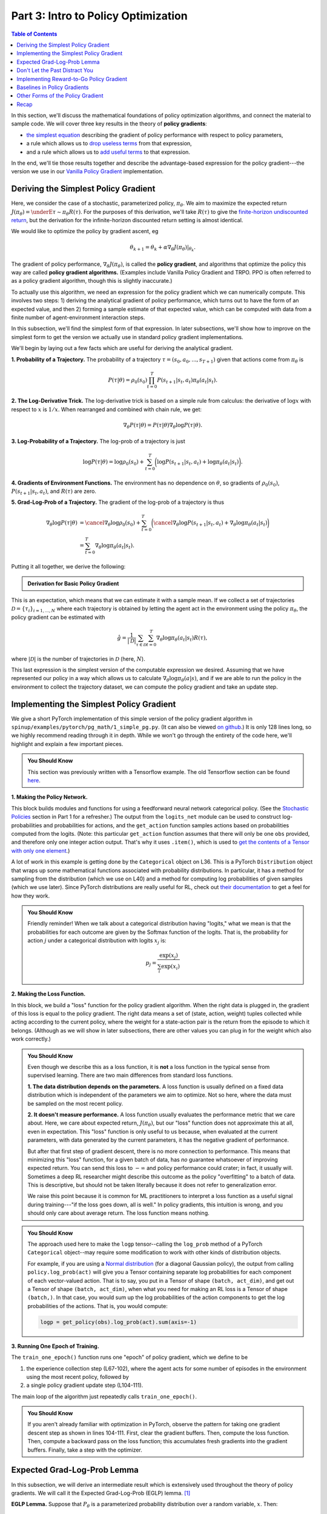 ====================================
Part 3: Intro to Policy Optimization
====================================

.. contents:: Table of Contents
    :depth: 2


In this section, we'll discuss the mathematical foundations of policy optimization algorithms, and connect the material to sample code. We will cover three key results in the theory of **policy gradients**: 

* `the simplest equation`_ describing the gradient of policy performance with respect to policy parameters,
* a rule which allows us to `drop useless terms`_ from that expression,
* and a rule which allows us to `add useful terms`_ to that expression.

In the end, we'll tie those results together and describe the advantage-based expression for the policy gradient---the version we use in our `Vanilla Policy Gradient`_ implementation.

.. _`the simplest equation`: ../spinningup/rl_intro3.html#deriving-the-simplest-policy-gradient
.. _`drop useless terms`: ../spinningup/rl_intro3.html#don-t-let-the-past-distract-you
.. _`add useful terms`: ../spinningup/rl_intro3.html#baselines-in-policy-gradients
.. _`Vanilla Policy Gradient`: ../algorithms/vpg.html

Deriving the Simplest Policy Gradient
=====================================

Here, we consider the case of a stochastic, parameterized policy, :math:`\pi_{\theta}`. We aim to maximize the expected return :math:`J(\pi_{\theta}) = \underE{\tau \sim \pi_{\theta}}{R(\tau)}`. For the purposes of this derivation, we'll take :math:`R(\tau)` to give the `finite-horizon undiscounted return`_, but the derivation for the infinite-horizon discounted return setting is almost identical.

.. _`finite-horizon undiscounted return`: ../spinningup/rl_intro.html#reward-and-return

We would like to optimize the policy by gradient ascent, eg

.. math::

    \theta_{k+1} = \theta_k + \alpha \left. \nabla_{\theta} J(\pi_{\theta}) \right|_{\theta_k}.

The gradient of policy performance, :math:`\nabla_{\theta} J(\pi_{\theta})`, is called the **policy gradient**, and algorithms that optimize the policy this way are called **policy gradient algorithms.** (Examples include Vanilla Policy Gradient and TRPO. PPO is often referred to as a policy gradient algorithm, though this is slightly inaccurate.)

To actually use this algorithm, we need an expression for the policy gradient which we can numerically compute. This involves two steps: 1) deriving the analytical gradient of policy performance, which turns out to have the form of an expected value, and then 2) forming a sample estimate of that expected value, which can be computed with data from a finite number of agent-environment interaction steps. 

In this subsection, we'll find the simplest form of that expression. In later subsections, we'll show how to improve on the simplest form to get the version we actually use in standard policy gradient implementations.

We'll begin by laying out a few facts which are useful for deriving the analytical gradient.

**1. Probability of a Trajectory.** The probability of a trajectory :math:`\tau = (s_0, a_0, ..., s_{T+1})` given that actions come from :math:`\pi_{\theta}` is

.. math::

    P(\tau|\theta) = \rho_0 (s_0) \prod_{t=0}^{T} P(s_{t+1}|s_t, a_t) \pi_{\theta}(a_t |s_t).


**2. The Log-Derivative Trick.** The log-derivative trick is based on a simple rule from calculus: the derivative of :math:`\log x` with respect to :math:`x` is :math:`1/x`. When rearranged and combined with chain rule, we get:

.. math::

    \nabla_{\theta} P(\tau | \theta) = P(\tau | \theta) \nabla_{\theta} \log P(\tau | \theta).


**3. Log-Probability of a Trajectory.** The log-prob of a trajectory is just

.. math::

    \log P(\tau|\theta) = \log \rho_0 (s_0) + \sum_{t=0}^{T} \bigg( \log P(s_{t+1}|s_t, a_t)  + \log \pi_{\theta}(a_t |s_t)\bigg).


**4. Gradients of Environment Functions.** The environment has no dependence on :math:`\theta`, so gradients of :math:`\rho_0(s_0)`, :math:`P(s_{t+1}|s_t, a_t)`, and :math:`R(\tau)` are zero.

**5. Grad-Log-Prob of a Trajectory.** The gradient of the log-prob of a trajectory is thus

.. math::

    \nabla_{\theta} \log P(\tau | \theta) &= \cancel{\nabla_{\theta} \log \rho_0 (s_0)} + \sum_{t=0}^{T} \bigg( \cancel{\nabla_{\theta} \log P(s_{t+1}|s_t, a_t)}  + \nabla_{\theta} \log \pi_{\theta}(a_t |s_t)\bigg) \\
    &= \sum_{t=0}^{T} \nabla_{\theta} \log \pi_{\theta}(a_t |s_t).


Putting it all together, we derive the following:

.. admonition:: Derivation for Basic Policy Gradient

    .. math::
        :nowrap:

        \begin{align*}
        \nabla_{\theta} J(\pi_{\theta}) &= \nabla_{\theta} \underE{\tau \sim \pi_{\theta}}{R(\tau)} & \\
        &= \nabla_{\theta} \int_{\tau} P(\tau|\theta) R(\tau) & \text{Expand expectation} \\
        &= \int_{\tau} \nabla_{\theta} P(\tau|\theta) R(\tau) & \text{Bring gradient under integral} \\
        &= \int_{\tau} P(\tau|\theta) \nabla_{\theta} \log P(\tau|\theta) R(\tau) & \text{Log-derivative trick} \\
        &= \underE{\tau \sim \pi_{\theta}}{\nabla_{\theta} \log P(\tau|\theta) R(\tau)} & \text{Return to expectation form} \\
        \therefore \nabla_{\theta} J(\pi_{\theta}) &= \underE{\tau \sim \pi_{\theta}}{\sum_{t=0}^{T} \nabla_{\theta} \log \pi_{\theta}(a_t |s_t) R(\tau)} & \text{Expression for grad-log-prob}
        \end{align*}

This is an expectation, which means that we can estimate it with a sample mean. If we collect a set of trajectories :math:`\mathcal{D} = \{\tau_i\}_{i=1,...,N}` where each trajectory is obtained by letting the agent act in the environment using the policy :math:`\pi_{\theta}`, the policy gradient can be estimated with

.. math::

    \hat{g} = \frac{1}{|\mathcal{D}|} \sum_{\tau \in \mathcal{D}} \sum_{t=0}^{T} \nabla_{\theta} \log \pi_{\theta}(a_t |s_t) R(\tau),

where :math:`|\mathcal{D}|` is the number of trajectories in :math:`\mathcal{D}` (here, :math:`N`).

This last expression is the simplest version of the computable expression we desired. Assuming that we have represented our policy in a way which allows us to calculate :math:`\nabla_{\theta} \log \pi_{\theta}(a|s)`, and if we are able to run the policy in the environment to collect the trajectory dataset, we can compute the policy gradient and take an update step.

Implementing the Simplest Policy Gradient
=========================================

We give a short PyTorch implementation of this simple version of the policy gradient algorithm in ``spinup/examples/pytorch/pg_math/1_simple_pg.py``. (It can also be viewed `on github <https://github.com/openai/spinningup/blob/master/spinup/examples/pytorch/pg_math/1_simple_pg.py>`_.) It is only 128 lines long, so we highly recommend reading through it in depth. While we won't go through the entirety of the code here, we'll highlight and explain a few important pieces.


.. admonition:: You Should Know

    This section was previously written with a Tensorflow example. The old Tensorflow section can be found `here <../spinningup/extra_tf_pg_implementation.html#implementing-the-simplest-policy-gradient>`_. 

**1. Making the Policy Network.** 

.. code-block:: python
    :linenos:
    :lineno-start: 30

    # make core of policy network
    logits_net = mlp(sizes=[obs_dim]+hidden_sizes+[n_acts])

    # make function to compute action distribution
    def get_policy(obs):
        logits = logits_net(obs)
        return Categorical(logits=logits)

    # make action selection function (outputs int actions, sampled from policy)
    def get_action(obs):
        return get_policy(obs).sample().item()

This block builds modules and functions for using a feedforward neural network categorical policy. (See the `Stochastic Policies`_ section in Part 1 for a refresher.) The output from the ``logits_net`` module can be used to construct log-probabilities and probabilities for actions, and the ``get_action`` function samples actions based on probabilities computed from the logits. (Note: this particular ``get_action`` function assumes that there will only be one ``obs`` provided, and therefore only one integer action output. That's why it uses ``.item()``, which is used to `get the contents of a Tensor with only one element`_.)

A lot of work in this example is getting done by the ``Categorical`` object on L36. This is a PyTorch ``Distribution`` object that wraps up some mathematical functions associated with probability distributions. In particular, it has a method for sampling from the distribution (which we use on L40) and a method for computing log probabilities of given samples (which we use later). Since PyTorch distributions are really useful for RL, check out `their documentation`_ to get a feel for how they work.

.. admonition:: You Should Know

    Friendly reminder! When we talk about a categorical distribution having "logits," what we mean is that the probabilities for each outcome are given by the Softmax function of the logits. That is, the probability for action :math:`j` under a categorical distribution with logits :math:`x_j` is:

    .. math::

        p_j = \frac{\exp(x_j)}{\sum_{i} \exp(x_i)}


.. _`Stochastic Policies`: ../spinningup/rl_intro.html#stochastic-policies
.. _`their documentation`: https://pytorch.org/docs/stable/distributions.html
.. _`get the contents of a Tensor with only one element`: https://pytorch.org/docs/stable/tensors.html#torch.Tensor.item

**2. Making the Loss Function.**

.. code-block:: python
    :linenos:
    :lineno-start: 42

    # make loss function whose gradient, for the right data, is policy gradient
    def compute_loss(obs, act, weights):
        logp = get_policy(obs).log_prob(act)
        return -(logp * weights).mean()


In this block, we build a "loss" function for the policy gradient algorithm. When the right data is plugged in, the gradient of this loss is equal to the policy gradient. The right data means a set of (state, action, weight) tuples collected while acting according to the current policy, where the weight for a state-action pair is the return from the episode to which it belongs. (Although as we will show in later subsections, there are other values you can plug in for the weight which also work correctly.)


.. admonition:: You Should Know
    
    Even though we describe this as a loss function, it is **not** a loss function in the typical sense from supervised learning. There are two main differences from standard loss functions.

    **1. The data distribution depends on the parameters.** A loss function is usually defined on a fixed data distribution which is independent of the parameters we aim to optimize. Not so here, where the data must be sampled on the most recent policy. 

    **2. It doesn't measure performance.** A loss function usually evaluates the performance metric that we care about. Here, we care about expected return, :math:`J(\pi_{\theta})`, but our "loss" function does not approximate this at all, even in expectation. This "loss" function is only useful to us because, when evaluated at the current parameters, with data generated by the current parameters, it has the negative gradient of performance. 

    But after that first step of gradient descent, there is no more connection to performance. This means that minimizing this "loss" function, for a given batch of data, has *no* guarantee whatsoever of improving expected return. You can send this loss to :math:`-\infty` and policy performance could crater; in fact, it usually will. Sometimes a deep RL researcher might describe this outcome as the policy "overfitting" to a batch of data. This is descriptive, but should not be taken literally because it does not refer to generalization error.

    We raise this point because it is common for ML practitioners to interpret a loss function as a useful signal during training---"if the loss goes down, all is well." In policy gradients, this intuition is wrong, and you should only care about average return. The loss function means nothing.




.. admonition:: You Should Know
    
    The approach used here to make the ``logp`` tensor--calling the ``log_prob`` method of a PyTorch ``Categorical`` object--may require some modification to work with other kinds of distribution objects. 

    For example, if you are using a `Normal distribution`_ (for a diagonal Gaussian policy), the output from calling ``policy.log_prob(act)`` will give you a Tensor containing separate log probabilities for each component of each vector-valued action. That is to say, you put in a Tensor of shape ``(batch, act_dim)``, and get out a Tensor of shape ``(batch, act_dim)``, when what you need for making an RL loss is a Tensor of shape ``(batch,)``. In that case, you would sum up the log probabilities of the action components to get the log probabilities of the actions. That is, you would compute: 

    .. code-block:: python

        logp = get_policy(obs).log_prob(act).sum(axis=-1)


.. _`Normal distribution`: https://pytorch.org/docs/stable/distributions.html#normal


**3. Running One Epoch of Training.**

.. code-block:: python
    :linenos:
    :lineno-start: 50

    # for training policy
    def train_one_epoch():
        # make some empty lists for logging.
        batch_obs = []          # for observations
        batch_acts = []         # for actions
        batch_weights = []      # for R(tau) weighting in policy gradient
        batch_rets = []         # for measuring episode returns
        batch_lens = []         # for measuring episode lengths

        # reset episode-specific variables
        obs = env.reset()       # first obs comes from starting distribution
        done = False            # signal from environment that episode is over
        ep_rews = []            # list for rewards accrued throughout ep

        # render first episode of each epoch
        finished_rendering_this_epoch = False

        # collect experience by acting in the environment with current policy
        while True:

            # rendering
            if (not finished_rendering_this_epoch) and render:
                env.render()

            # save obs
            batch_obs.append(obs.copy())

            # act in the environment
            act = get_action(torch.as_tensor(obs, dtype=torch.float32))
            obs, rew, done, _ = env.step(act)

            # save action, reward
            batch_acts.append(act)
            ep_rews.append(rew)

            if done:
                # if episode is over, record info about episode
                ep_ret, ep_len = sum(ep_rews), len(ep_rews)
                batch_rets.append(ep_ret)
                batch_lens.append(ep_len)

                # the weight for each logprob(a|s) is R(tau)
                batch_weights += [ep_ret] * ep_len

                # reset episode-specific variables
                obs, done, ep_rews = env.reset(), False, []

                # won't render again this epoch
                finished_rendering_this_epoch = True

                # end experience loop if we have enough of it
                if len(batch_obs) > batch_size:
                    break

        # take a single policy gradient update step
        optimizer.zero_grad()
        batch_loss = compute_loss(obs=torch.as_tensor(batch_obs, dtype=torch.float32),
                                  act=torch.as_tensor(batch_acts, dtype=torch.int32),
                                  weights=torch.as_tensor(batch_weights, dtype=torch.float32)
                                  )
        batch_loss.backward()
        optimizer.step()
        return batch_loss, batch_rets, batch_lens

The ``train_one_epoch()`` function runs one "epoch" of policy gradient, which we define to be 

1) the experience collection step (L67-102), where the agent acts for some number of episodes in the environment using the most recent policy, followed by 

2) a single policy gradient update step (L104-111). 

The main loop of the algorithm just repeatedly calls ``train_one_epoch()``. 

.. admonition:: You Should Know

    If you aren't already familiar with optimization in PyTorch, observe the pattern for taking one gradient descent step as shown in lines 104-111. First, clear the gradient buffers. Then, compute the loss function. Then, compute a backward pass on the loss function; this accumulates fresh gradients into the gradient buffers. Finally, take a step with the optimizer. 


Expected Grad-Log-Prob Lemma
============================

In this subsection, we will derive an intermediate result which is extensively used throughout the theory of policy gradients. We will call it the Expected Grad-Log-Prob (EGLP) lemma. [1]_

**EGLP Lemma.** Suppose that :math:`P_{\theta}` is a parameterized probability distribution over a random variable, :math:`x`. Then: 

.. math::

    \underE{x \sim P_{\theta}}{\nabla_{\theta} \log P_{\theta}(x)} = 0.

.. admonition:: Proof

    Recall that all probability distributions are *normalized*:

    .. math::

        \int_x P_{\theta}(x) = 1.

    Take the gradient of both sides of the normalization condition:

    .. math::

        \nabla_{\theta} \int_x P_{\theta}(x) = \nabla_{\theta} 1 = 0.

    Use the log derivative trick to get:

    .. math::

        0 &= \nabla_{\theta} \int_x P_{\theta}(x) \\
        &= \int_x \nabla_{\theta} P_{\theta}(x) \\
        &= \int_x P_{\theta}(x) \nabla_{\theta} \log P_{\theta}(x) \\
        \therefore 0 &= \underE{x \sim P_{\theta}}{\nabla_{\theta} \log P_{\theta}(x)}.

.. [1] The author of this article is not aware of this lemma being given a standard name anywhere in the literature. But given how often it comes up, it seems pretty worthwhile to give it some kind of name for ease of reference.

Don't Let the Past Distract You
===============================

Examine our most recent expression for the policy gradient:

.. math::

    \nabla_{\theta} J(\pi_{\theta}) = \underE{\tau \sim \pi_{\theta}}{\sum_{t=0}^{T} \nabla_{\theta} \log \pi_{\theta}(a_t |s_t) R(\tau)}.

Taking a step with this gradient pushes up the log-probabilities of each action in proportion to :math:`R(\tau)`, the sum of *all rewards ever obtained*. But this doesn't make much sense. 

Agents should really only reinforce actions on the basis of their *consequences*. Rewards obtained before taking an action have no bearing on how good that action was: only rewards that come *after*.

It turns out that this intuition shows up in the math, and we can show that the policy gradient can also be expressed by

.. math::

    \nabla_{\theta} J(\pi_{\theta}) = \underE{\tau \sim \pi_{\theta}}{\sum_{t=0}^{T} \nabla_{\theta} \log \pi_{\theta}(a_t |s_t) \sum_{t'=t}^T R(s_{t'}, a_{t'}, s_{t'+1})}.

In this form, actions are only reinforced based on rewards obtained after they are taken. 

We'll call this form the "reward-to-go policy gradient," because the sum of rewards after a point in a trajectory,

.. math::

    \hat{R}_t \doteq \sum_{t'=t}^T R(s_{t'}, a_{t'}, s_{t'+1}),

is called the **reward-to-go** from that point, and this policy gradient expression depends on the reward-to-go from state-action pairs.

.. admonition:: You Should Know

    **But how is this better?** A key problem with policy gradients is how many sample trajectories are needed to get a low-variance sample estimate for them. The formula we started with included terms for reinforcing actions proportional to past rewards, all of which had zero mean, but nonzero variance: as a result, they would just add noise to sample estimates of the policy gradient. By removing them, we reduce the number of sample trajectories needed.

An (optional) proof of this claim can be found `here <../spinningup/extra_pg_proof1.html>`_, and it ultimately depends on the EGLP lemma.


Implementing Reward-to-Go Policy Gradient
=========================================


We give a short PyTorch implementation of the reward-to-go policy gradient in ``spinup/examples/pytorch/pg_math/2_rtg_pg.py``. (It can also be viewed `on github <https://github.com/openai/spinningup/blob/master/spinup/examples/pytorch/pg_math/2_rtg_pg.py>`_.) 

The only thing that has changed from ``1_simple_pg.py`` is that we now use different weights in the loss function. The code modification is very slight: we add a new function, and change two other lines. The new function is:

.. code-block:: python
    :linenos:
    :lineno-start: 17

    def reward_to_go(rews):
        n = len(rews)
        rtgs = np.zeros_like(rews)
        for i in reversed(range(n)):
            rtgs[i] = rews[i] + (rtgs[i+1] if i+1 < n else 0)
        return rtgs


And then we tweak the old L91-92 from:

.. code-block:: python
    :linenos:
    :lineno-start: 91

                    # the weight for each logprob(a|s) is R(tau)
                    batch_weights += [ep_ret] * ep_len

to:

.. code-block:: python
    :linenos:
    :lineno-start: 98

                    # the weight for each logprob(a_t|s_t) is reward-to-go from t
                    batch_weights += list(reward_to_go(ep_rews))


.. admonition:: You Should Know

    This section was previously written with a Tensorflow example. The old Tensorflow section can be found `here <../spinningup/extra_tf_pg_implementation.html#implementing-reward-to-go-policy-gradient>`_. 


Baselines in Policy Gradients
=============================

An immediate consequence of the EGLP lemma is that for any function :math:`b` which only depends on state,

.. math::

    \underE{a_t \sim \pi_{\theta}}{\nabla_{\theta} \log \pi_{\theta}(a_t|s_t) b(s_t)} = 0.

This allows us to add or subtract any number of terms like this from our expression for the policy gradient, without changing it in expectation:

.. math::

    \nabla_{\theta} J(\pi_{\theta}) = \underE{\tau \sim \pi_{\theta}}{\sum_{t=0}^{T} \nabla_{\theta} \log \pi_{\theta}(a_t |s_t) \left(\sum_{t'=t}^T R(s_{t'}, a_{t'}, s_{t'+1}) - b(s_t)\right)}.

Any function :math:`b` used in this way is called a **baseline**. 

The most common choice of baseline is the `on-policy value function`_ :math:`V^{\pi}(s_t)`. Recall that this is the average return an agent gets if it starts in state :math:`s_t` and then acts according to policy :math:`\pi` for the rest of its life. 

Empirically, the choice :math:`b(s_t) = V^{\pi}(s_t)` has the desirable effect of reducing variance in the sample estimate for the policy gradient. This results in faster and more stable policy learning. It is also appealing from a conceptual angle: it encodes the intuition that if an agent gets what it expected, it should "feel" neutral about it.

.. admonition:: You Should Know

    In practice, :math:`V^{\pi}(s_t)` cannot be computed exactly, so it has to be approximated. This is usually done with a neural network, :math:`V_{\phi}(s_t)`, which is updated concurrently with the policy (so that the value network always approximates the value function of the most recent policy).

    The simplest method for learning :math:`V_{\phi}`, used in most implementations of policy optimization algorithms (including VPG, TRPO, PPO, and A2C), is to minimize a mean-squared-error objective:

    .. math:: \phi_k = \arg \min_{\phi} \underE{s_t, \hat{R}_t \sim \pi_k}{\left( V_{\phi}(s_t) - \hat{R}_t \right)^2},

    | 
    where :math:`\pi_k` is the policy at epoch :math:`k`. This is done with one or more steps of gradient descent, starting from the previous value parameters :math:`\phi_{k-1}`. 


Other Forms of the Policy Gradient
==================================

What we have seen so far is that the policy gradient has the general form

.. math::

    \nabla_{\theta} J(\pi_{\theta}) = \underE{\tau \sim \pi_{\theta}}{\sum_{t=0}^{T} \nabla_{\theta} \log \pi_{\theta}(a_t |s_t) \Phi_t},

where :math:`\Phi_t` could be any of

.. math:: \Phi_t &= R(\tau), 

or

.. math:: \Phi_t &= \sum_{t'=t}^T R(s_{t'}, a_{t'}, s_{t'+1}), 

or 

.. math:: \Phi_t &= \sum_{t'=t}^T R(s_{t'}, a_{t'}, s_{t'+1}) - b(s_t).

All of these choices lead to the same expected value for the policy gradient, despite having different variances. It turns out that there are two more valid choices of weights :math:`\Phi_t` which are important to know.

**1. On-Policy Action-Value Function.** The choice

.. math:: \Phi_t = Q^{\pi_{\theta}}(s_t, a_t)

is also valid. See `this page`_ for an (optional) proof of this claim.

**2. The Advantage Function.** Recall that the `advantage of an action`_, defined by :math:`A^{\pi}(s_t,a_t) = Q^{\pi}(s_t,a_t) - V^{\pi}(s_t)`,  describes how much better or worse it is than other actions on average (relative to the current policy). This choice,

.. math:: \Phi_t = A^{\pi_{\theta}}(s_t, a_t)

is also valid. The proof is that it's equivalent to using :math:`\Phi_t = Q^{\pi_{\theta}}(s_t, a_t)` and then using a value function baseline, which we are always free to do.

.. admonition:: You Should Know

    The formulation of policy gradients with advantage functions is extremely common, and there are many different ways of estimating the advantage function used by different algorithms.

.. admonition:: You Should Know

    For a more detailed treatment of this topic, you should read the paper on `Generalized Advantage Estimation`_ (GAE), which goes into depth about different choices of :math:`\Phi_t` in the background sections.

    That paper then goes on to describe GAE, a method for approximating the advantage function in policy optimization algorithms which enjoys widespread use. For instance, Spinning Up's implementations of VPG, TRPO, and PPO make use of it. As a result, we strongly advise you to study it.


Recap
=====

In this chapter, we described the basic theory of policy gradient methods and connected some of the early results to code examples. The interested student should continue from here by studying how the later results (value function baselines and the advantage formulation of policy gradients) translate into Spinning Up's implementation of `Vanilla Policy Gradient`_.

.. _`on-policy value function`: ../spinningup/rl_intro.html#value-functions
.. _`advantage of an action`: ../spinningup/rl_intro.html#advantage-functions
.. _`this page`: ../spinningup/extra_pg_proof2.html
.. _`Generalized Advantage Estimation`: https://arxiv.org/abs/1506.02438
.. _`Vanilla Policy Gradient`: ../algorithms/vpg.html